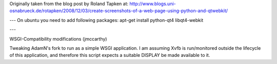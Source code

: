 Originally taken from the blog post by Roland Tapken at:
http://www.blogs.uni-osnabrueck.de/rotapken/2008/12/03/create-screenshots-of-a-web-page-using-python-and-qtwebkit/

---
On ubuntu you need to add following packages:
apt-get install python-qt4 libqt4-webkit 

---

WSGI-Compatibility modifications (jmccarthy)

Tweaking AdamN's fork to run as a simple WSGI application.  I am assuming Xvfb is run/monitored outside the lifecycle of this application, and therefore this script expects a suitable DISPLAY be made available to it.